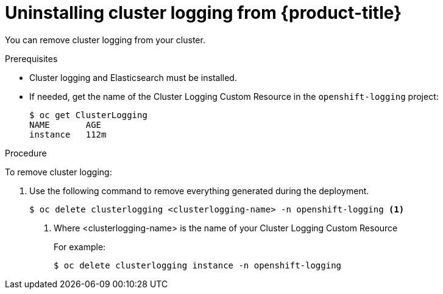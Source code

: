 // Module included in the following assemblies:
//
// * logging/efk-logging-uninstall.adoc

[id="efk-logging-uninstall-efk-{context}"]
= Uninstalling cluster logging from {product-title}

You can remove cluster logging from your cluster.

.Prerequisites

* Cluster logging and Elasticsearch must be installed.

* If needed, get the name of the Cluster Logging Custom Resource in the `openshift-logging` project:
+
----
$ oc get ClusterLogging
NAME       AGE
instance   112m
----

.Procedure 

To remove cluster logging:

. Use the following command to remove everything generated during the deployment.
+
----
$ oc delete clusterlogging <clusterlogging-name> -n openshift-logging <1>
----
<1> Where <clusterlogging-name> is the name of your Cluster Logging Custom Resource
+
For example:
+
----
$ oc delete clusterlogging instance -n openshift-logging
----
